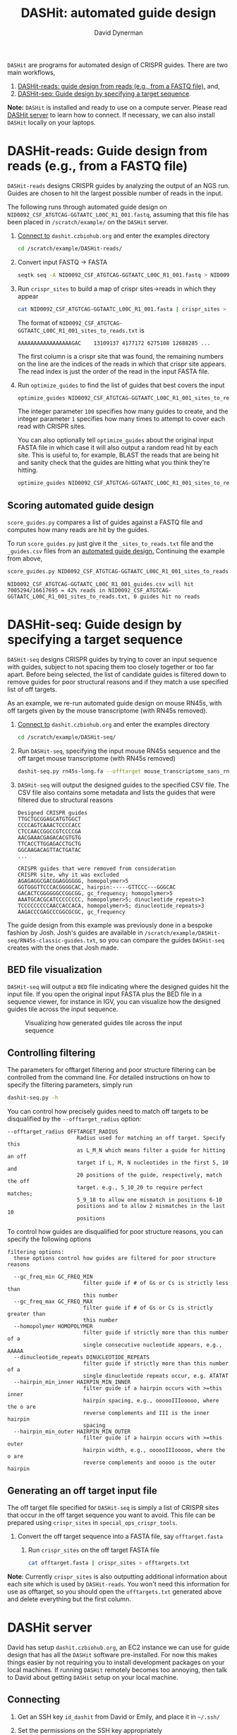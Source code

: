 #+TITLE: DASHit: automated guide design
#+AUTHOR: David Dynerman
#+EMAIL: david.dynerman@czbiohub.org
#+INFOJS_OPT: view:t toc:nil ltoc:nil mouse:underline buttons:0 path:https://thomasf.github.io/solarized-css/org-info.min.js
#+HTML_HEAD: <link rel="stylesheet" type="text/css" href="https://thomasf.github.io/solarized-css/solarized-light.min.css" />

=DASHit= are programs for automated design of CRISPR guides. There are two main workflows,

1. [[DASHit-reads][DASHit-reads: guide design from reads (e.g., from a FASTQ file),]] and,
2. [[DASHit-seq][DASHit-seq: Guide design by specifying a target sequence]].

*Note:* =DASHit= is installed and ready to use on a compute
server. Please read [[server][DASHit server]] to learn how to connect. If
necessary, we can also install =DASHit= locally on your laptops.

* DASHit-reads: Guide design from reads (e.g., from a FASTQ file)
<<DASHit-reads>>
=DASHit-reads= designs CRISPR guides by analyzing the output of an NGS run. Guides are chosen to hit the largest possible number of reads in the input.

The following runs through automated guide design on
=NID0092_CSF_ATGTCAG-GGTAATC_L00C_R1_001.fastq=, assuming that this
file has been placed in =/scratch/example/= on the =DASHit= server.

   1. [[server][Connect to]] =dashit.czbiohub.org= and enter the examples directory
      #+BEGIN_SRC bash
cd /scratch/example/DASHit-reads/ 
      #+END_SRC
   1. Convert input FASTQ -> FASTA
      #+BEGIN_SRC bash
seqtk seq -A NID0092_CSF_ATGTCAG-GGTAATC_L00C_R1_001.fastq > NID0092_CSF_ATGTCAG-GGTAATC_L00C_R1_001.fasta 
      #+end_SRC
   2. Run =crispr_sites= to build a map of crispr sites->reads in which they appear
      #+BEGIN_SRC bash
cat NID0092_CSF_ATGTCAG-GGTAATC_L00C_R1_001.fasta | crispr_sites > NID0092_CSF_ATGTCAG-GGTAATC_L00C_R1_001_sites_to_reads.txt
      #+END_SRC
      The format of =NID0092_CSF_ATGTCAG-GGTAATC_L00C_R1_001_sites_to_reads.txt= is
      #+BEGIN_EXAMPLE
AAAAAAAAAAAAAAAAAGAC    13109137 4177172 6275108 12688285 ... 
      #+END_EXAMPLE
      The first column is a crispr site that was found, the remaining
      numbers on the line are the indices of the reads in which that
      crispr site appears. The read index is just the order of the
      read in the input FASTA file.
   3. Run =optimize_guides= to find the list of guides that best covers the input
      #+BEGIN_SRC bash
optimize_guides NID0092_CSF_ATGTCAG-GGTAATC_L00C_R1_001_sites_to_reads.txt 100 1 > NID0092_CSF_ATGTCAG-GGTAATC_L00C_R1_001_guides.csv
      #+END_SRC
      The integer parameter =100= specifies how many guides to create, and the integer parameter =1= specifies how many times to attempt to cover each read with CRISPR sites.

      You can also optionally tell =optimize_guides= about the
      original input FASTA file in which case it will also output a
      random read hit by each site. This is useful to, for example,
      BLAST the reads that are being hit and sanity check that the
      guides are hitting what you think they're hitting.
      #+BEGIN_SRC bash
optimize_guides NID0092_CSF_ATGTCAG-GGTAATC_L00C_R1_001_sites_to_reads.txt 100 1 NID0092_CSF_ATGTCAG-GGTAATC_L00C_R1_001.fasta > NID0092_CSF_ATGTCAG-GGTAATC_L00C_R1_001_guides.csv
      #+END_SRC

** Scoring automated guide design
=score_guides.py= compares a list of guides against a FASTQ file and computes how many reads are hit by the guides.

To run =score_guides.py= just give it the =_sites_to_reads.txt= file and the =_guides.csv= files from an [[DASHit-reads][automated guide design.]] Continuing the example from above,

#+BEGIN_SRC bash
score_guides.py NID0092_CSF_ATGTCAG-GGTAATC_L00C_R1_001_sites_to_reads.txt NID0092_CSF_ATGTCAG-GGTAATC_L00C_R1_001_guides.csv 
#+END_SRC

#+BEGIN_EXAMPLE
NID0092_CSF_ATGTCAG-GGTAATC_L00C_R1_001_guides.csv will hit 7005294/16617695 = 42% reads in NID0092_CSF_ATGTCAG-GGTAATC_L00C_R1_001_sites_to_reads.txt, 0 guides hit no reads
#+END_EXAMPLE


* DASHit-seq: Guide design by specifying a target sequence
<<DASHit-seq>> 
=DASHit-seq= designs CRISPR guides by trying to cover
an input sequence with guides, subject to not spacing them too closely
together or too far apart. Before being selected, the list of
candidate guides is filtered down to remove guides for poor structural
reasons and if they match a use specified list of off targets.

As an example, we re-run automated guide design on mouse RN45s, with
off targets given by the mouse transcriptome (with RN45s removed).

   1. [[server][Connect to]] =dashit.czbiohub.org= and enter the examples directory
      #+BEGIN_SRC bash
cd /scratch/example/DASHit-seq/ 
      #+END_SRC
   2. Run =DASHit-seq=, specifying the input mouse RN45s sequence and the off target mouse transcriptome (with RN45s removed)
      #+BEGIN_SRC bash
dashit-seq.py rn45s-long.fa --offtarget mouse_transcriptome_sans_rn45s > mouse_rn45s_guides.csv         
      #+END_SRC
   3. =DASHit-seq= will output the designed guides to the specified CSV file. The CSV file also contains some metadata and lists the guides that were filtered due to structural reasons
      #+BEGIN_EXAMPLE
Designed CRISPR guides
TTGCTGCGGAGCATGTGGCT
CCCCAGTCAAACTCCCCACC
CTCCAACCGGCCGTCCCCGA
AACGAAACGAGACACGTGTG
TTCACCTTGGAGACCTGCTG
GGCAAGACAGTTACTGATAC
...      
      #+END_EXAMPLE

      #+BEGIN_EXAMPLE
CRISPR guides that were removed from consideration
CRISPR site, why it was excluded
AGAGAGGCGACGGAGGGGGG, homopolymer>5
GGTGGGTTCCCACGGGGCAC, hairpin:-----GTTCCC---GGGCAC
GACACTCGGGGGGCCGGCGG, gc_frequency; homopolymer>5
AAATGCACGCATCCCCCCCC, homopolymer>5; dinucleotide_repeats>3
TCCCCCCCCCAACCACCACA, homopolymer>5; dinucleotide_repeats>3
AAGACCCGAGCCCGGCGCGC, gc_frequency
      #+END_EXAMPLE

The guide design from this example was previously done in a bespoke
fashion by Josh. Josh's guides are available in
=/scratch/example/DASHit-seq/RN45s-classic-guides.txt=, so you can
compare the guides =DASHit-seq= creates with the ones that Josh made.

** BED file visualization
=DASHit-seq= will output a =BED= file indicating where the designed
guides hit the input file. If you open the original input FASTA plus
the BED file in a sequence viewer, for instance in IGV, you can
visualize how the designed guides tile across the input sequence.

#+CAPTION: Visualizing how generated guides tile across the input sequence
#+ATTR_HTML: :width 800px
[[./bed.png]]

** Controlling filtering
The parameters for offtarget filtering and poor structure filtering
can be controlled from the command line. For detailed instructions on how to specify the filtering parameters, simply run 

#+BEGIN_SRC bash
dashit-seq.py -h
#+END_SRC

You can control how precisely guides need to match off targets to be disqualified by the =--offtarget_radius= option:

#+BEGIN_EXAMPLE
--offtarget_radius OFFTARGET_RADIUS
                      Radius used for matching an off target. Specify this
                      as L_M_N which means filter a guide for hitting an off
                      target if L, M, N nucleotides in the first 5, 10 and
                      20 positions of the guide, respectively, match the off
                      target. e.g., 5_10_20 to require perfect matches;
                      5_9_18 to allow one mismatch in positions 6-10
                      positions and to allow 2 mismatches in the last 10
                      positions
#+END_EXAMPLE

To control how guides are disqualified for poor structure reasons, you can specify the following options

#+BEGIN_EXAMPLE
filtering options:
  these options control how guides are filtered for poor structure reasons

  --gc_freq_min GC_FREQ_MIN
                        filter guide if # of Gs or Cs is strictly less than
                        this number
  --gc_freq_max GC_FREQ_MAX
                        filter guide if # of Gs or Cs is strictly greater than
                        this number
  --homopolymer HOMOPOLYMER
                        filter guide if strictly more than this number of a
                        single consecutive nucleotide appears, e.g., AAAAA
  --dinucleotide_repeats DINUCLEOTIDE_REPEATS
                        filter guide if strictly more than this number of a
                        single dinucleotide repeats occur, e.g. ATATAT
  --hairpin_min_inner HAIRPIN_MIN_INNER
                        filter guide if a hairpin occurs with >=this inner
                        hairpin spacing, e.g., oooooIIIooooo, where the o are
                        reverse complements and III is the inner hairpin
                        spacing
  --hairpin_min_outer HAIRPIN_MIN_OUTER
                        filter guide if a hairpin occurs with >=this outer
                        hairpin width, e.g., oooooIIIooooo, where the o are
                        reverse complements and ooooo is the outer hairpin
#+END_EXAMPLE

** Generating an off target input file
The off target file specified for =DASHit-seq= is simply a list of CRISPR sites that occur in the off target sequence you want to avoid. This file can be prepared using =crispr_sites= in =special_ops_crispr_tools=. 

1. Convert the off target sequence into a FASTA file, say =offtarget.fasta=
   2. Run =crispr_sites= on the off target FASTA file
      #+BEGIN_SRC bash
cat offtarget.fasta | crispr_sites > offtargets.txt
      #+END_SRC

*Note*: Currently =crispr_sites= is also outputting additional information about each site which is used by =DASHit-reads=. You won't need this information for use as offtarget, so you should open the =offtargets.txt= generated above and delete everything but the first column.


* DASHit server
<<server>>
David has setup =dashit.czbiohub.org=, an EC2 instance we can use for
guide design that has all the =DASHit= software pre-installed. For now
this makes things easier by not requiring you to install development
packages on your local machines.  If running =DASHit= remotely becomes
too annoying, then talk to David about getting =DASHit= setup on your
local machine.

** Connecting
1. Get an SSH key =id_dashit= from David or Emily, and place it in =~/.ssh/=
2. Set the permissions on the SSH key appropriately
   #+BEGIN_SRC bash
   chmod 600 ~/.ssh/id_dashit
   #+END_SRC
3. SSH in
   #+BEGIN_SRC bash
   ssh -i ~/.ssh/id_dashit dashit@dashit.czbiohub.org
   #+END_SRC

** Storage
The =/home/dashit= home directory is on a small 8GB partition used for
the operating system. A 500 GB partition is mounted as =/scratch=, so
use that for your =FASTQ=, etc files.

You can:
1. Upload input files to =/scratch= directly, or,
2. Run =aws cp= on the dashit server to copy directly from S3.
   - To do this you'll need to setup your AWS credentials on =dashit.czbiohub.org= 

